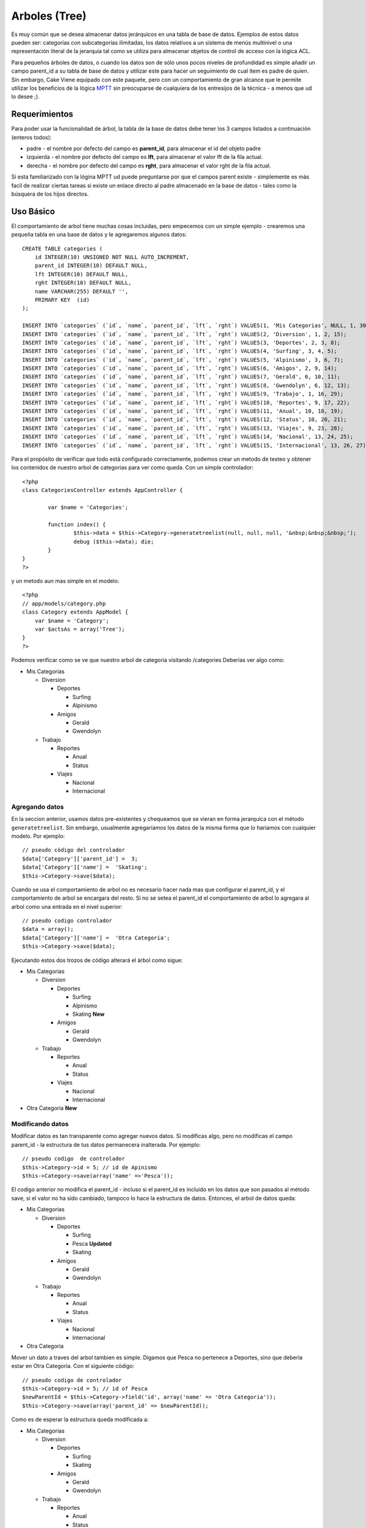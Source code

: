 Arboles (Tree)
##############

Es muy común que se desea almacenar datos jerárquicos en una tabla de
base de datos. Ejemplos de estos datos pueden ser: categorías con
subcategorías ilimitadas, los datos relativos a un sistema de menús
multinivel o una representación literal de la jerarquía tal como se
utiliza para almacenar objetos de control de acceso con la lógica ACL.

Para pequeños árboles de datos, o cuando los datos son de sólo unos
pocos niveles de profundidad es simple añadir un campo parent\_id a su
tabla de base de datos y utilizar este para hacer un seguimiento de cual
item es padre de quien. Sin embargo, Cake Viene equipado con este
paquete, pero con un comportamiento de gran alcance que le permite
utilizar los beneficios de la lógica
`MPTT <https://dev.mysql.com/tech-resources/articles/hierarchical-data.html>`_
sin preocuparse de cualquiera de los entresijos de la técnica - a menos
que ud lo desee ;).

Requerimientos
==============

Para poder usar la funcionalidad de árbol, la tabla de la base de datos
debe tener los 3 campos listados a continuación (enteros todos):

-  padre - el nombre por defecto del campo es **parent\_id**, para
   almacenar el id del objeto padre
-  izquierda - el nombre por defecto del campo es **lft**, para
   almacenar el valor lft de la fila actual.
-  derecha - el nombre por defecto del campo es **rght**, para almacenar
   el valor rght de la fila actual.

Si esta familiarizado con la lógina MPTT ud puede preguntarse por que el
campos parent existe - simplemente es más facil de realizar ciertas
tareas si existe un enlace directo al padre almacenado en la base de
datos - tales como la búsquera de los hijos directos.

Uso Básico
==========

El comportamiento de arbol tiene muchas cosas incluidas, pero empecemos
con un simple ejemplo - crearemos una pequeña tabla en una base de datos
y le agregaremos algunos datos:

::

    CREATE TABLE categories (
        id INTEGER(10) UNSIGNED NOT NULL AUTO_INCREMENT,
        parent_id INTEGER(10) DEFAULT NULL,
        lft INTEGER(10) DEFAULT NULL,
        rght INTEGER(10) DEFAULT NULL,
        name VARCHAR(255) DEFAULT '',
        PRIMARY KEY  (id)
    );

    INSERT INTO `categories` (`id`, `name`, `parent_id`, `lft`, `rght`) VALUES(1, 'Mis Categorias', NULL, 1, 30);
    INSERT INTO `categories` (`id`, `name`, `parent_id`, `lft`, `rght`) VALUES(2, 'Diversion', 1, 2, 15);
    INSERT INTO `categories` (`id`, `name`, `parent_id`, `lft`, `rght`) VALUES(3, 'Deportes', 2, 3, 8);
    INSERT INTO `categories` (`id`, `name`, `parent_id`, `lft`, `rght`) VALUES(4, 'Surfing', 3, 4, 5);
    INSERT INTO `categories` (`id`, `name`, `parent_id`, `lft`, `rght`) VALUES(5, 'Alpinismo', 3, 6, 7);
    INSERT INTO `categories` (`id`, `name`, `parent_id`, `lft`, `rght`) VALUES(6, 'Amigos', 2, 9, 14);
    INSERT INTO `categories` (`id`, `name`, `parent_id`, `lft`, `rght`) VALUES(7, 'Gerald', 6, 10, 11);
    INSERT INTO `categories` (`id`, `name`, `parent_id`, `lft`, `rght`) VALUES(8, 'Gwendolyn', 6, 12, 13);
    INSERT INTO `categories` (`id`, `name`, `parent_id`, `lft`, `rght`) VALUES(9, 'Trabajo', 1, 16, 29);
    INSERT INTO `categories` (`id`, `name`, `parent_id`, `lft`, `rght`) VALUES(10, 'Reportes', 9, 17, 22);
    INSERT INTO `categories` (`id`, `name`, `parent_id`, `lft`, `rght`) VALUES(11, 'Anual', 10, 18, 19);
    INSERT INTO `categories` (`id`, `name`, `parent_id`, `lft`, `rght`) VALUES(12, 'Status', 10, 20, 21);
    INSERT INTO `categories` (`id`, `name`, `parent_id`, `lft`, `rght`) VALUES(13, 'Viajes', 9, 23, 28);
    INSERT INTO `categories` (`id`, `name`, `parent_id`, `lft`, `rght`) VALUES(14, 'Nacional', 13, 24, 25);
    INSERT INTO `categories` (`id`, `name`, `parent_id`, `lft`, `rght`) VALUES(15, 'Internacional', 13, 26, 27);

Para el propósito de verificar que todo está configurado correctamente,
podemos crear un metodo de testeo y obtener los contenidos de nuestro
arbol de categorias para ver como queda. Con un simple controlador:

::

    <?php
    class CategoriesController extends AppController {

            var $name = 'Categories';
            
            function index() {
                    $this->data = $this->Category->generatetreelist(null, null, null, '&nbsp;&nbsp;&nbsp;');
                    debug ($this->data); die;       
            }
    }
    ?>

y un metodo aun mas simple en el modelo:

::

    <?php
    // app/models/category.php
    class Category extends AppModel {
        var $name = 'Category';
        var $actsAs = array('Tree');
    }
    ?>

Podemos verificar como se ve que nuestro arbol de categoria visitando
/categories Deberias ver algo como:

-  Mis Categorias

   -  Diversion

      -  Deportes

         -  Surfing
         -  Alpinismo

      -  Amigos

         -  Gerald
         -  Gwendolyn

   -  Trabajo

      -  Reportes

         -  Anual
         -  Status

      -  Viajes

         -  Nacional
         -  Internacional

Agregando datos
---------------

En la seccion anterior, usamos datos pre-existentes y chequeamos que se
vieran en forma jerarquica con el método ``generatetreelist``. Sin
embargo, usualmente agregaríamos los datos de la misma forma que lo
hariamos con cualquier modelo. Por ejemplo:

::

    // pseudo código del controlador
    $data['Category']['parent_id'] =  3;
    $data['Category']['name'] =  'Skating';
    $this->Category->save($data);

Cuando se usa el comportamiento de arbol no es necesario hacer nada mas
que configurar el parent\_id, y el comportamiento de arbol se encargara
del resto. Si no se setea el parent\_id el comportamiento de arbol lo
agregara al arbol como una entrada en el nivel superior:

::

    // pseudo codigo controlador
    $data = array();
    $data['Category']['name'] =  'Otra Categoria';
    $this->Category->save($data);

Ejecutando estos dos trozos de código alterará el árbol como sigue:

-  Mis Categorias

   -  Diversion

      -  Deportes

         -  Surfing
         -  Alpinismo
         -  Skating **New**

      -  Amigos

         -  Gerald
         -  Gwendolyn

   -  Trabajo

      -  Reportes

         -  Anual
         -  Status

      -  Viajes

         -  Nacional
         -  Internacional

-  Otra Categoria **New**

Modificando datos
-----------------

Modificar datos es tan transparente como agregar nuevos datos. Si
modificas algo, pero no modificas el campo parent\_id - la estructura de
tus datos permanecera inalterada. Por ejemplo:

::

    // pseudo codigo  de controlador
    $this->Category->id = 5; // id de Apinismo
    $this->Category->save(array('name' =>'Pesca'));

El codigo anterior no modifica el parent\_id - incluso si el parent\_id
es incluido en los datos que son pasados al método save, si el valor no
ha sido cambiado, tampoco lo hace la estructura de datos. Entonces, el
arbol de datos queda:

-  Mis Categorias

   -  Diversion

      -  Deportes

         -  Surfing
         -  Pesca **Updated**
         -  Skating

      -  Amigos

         -  Gerald
         -  Gwendolyn

   -  Trabajo

      -  Reportes

         -  Anual
         -  Status

      -  Viajes

         -  Nacional
         -  Internacional

-  Otra Categoria

Mover un dato a traves del arbol tambien es simple. Digamos que Pesca no
pertenece a Deportes, sino que deberia estar en Otra Categoria. Con el
siguiente código:

::

    // pseudo codigo de controlador
    $this->Category->id = 5; // id of Pesca
    $newParentId = $this->Category->field('id', array('name' => 'Otra Categoria'));
    $this->Category->save(array('parent_id' => $newParentId)); 

Como es de esperar la estructura queda modificada a:

-  Mis Categorias

   -  Diversion

      -  Deportes

         -  Surfing
         -  Skating

      -  Amigos

         -  Gerald
         -  Gwendolyn

   -  Trabajo

      -  Reportes

         -  Anual
         -  Status

      -  Viajes

         -  Nacional
         -  Internacional

-  Otra Categoria

   -  Pesca **Movido**

Borrando datos
--------------

El comportamiento de arbol provee algunas formas para manejar la
eliminación de datos. Para comenzar con un ejemplo simple, diremos que
la categoria reportes ya no es necesaria. Para eliminarla *y cualquier
hijo que ella tenga* basta llamar a delete tal como lo harias en
cualquier modelo. Por ejemplo, en el siguiente código:

::

    // pseudo codigo de controlador
    $this->Category->id = 10;
    $this->Category->delete();

El arbol de categorias sería modificado como sigue:

-  Mis Categorias

   -  Diversion

      -  Deportes

         -  Surfing
         -  Skating

      -  Amigos

         -  Gerald
         -  Gwendolyn

   -  Trabajo

      -  Viajes

         -  Nacional
         -  Internacional

-  Otras Categorias

   -  Pesca

Haciendo consultas y usando tus datos
-------------------------------------

Usar y manipular datos jerarquicos puede ser algo complejo. Ademas de
los metodos de busqueda del nucleo como find(), con los arboles tenemos
unos cuantos metodos más para su manipulacion.

Muchos metodos del comportamiento de arbol devuelven y se apoyan en el
orden del campo ``lft``. Si llamas a ``find()`` y no ordenas por el
campo ``lft``, o llamas algun metodo de arboles entregandole un tipo de
ordenamiento, quizas obtengas resultados no deseados.

El método children
~~~~~~~~~~~~~~~~~~

El método ``children`` toma la llave primaria (id) de una fila y retorna
los hijos, por defecto en el roden en que aparecen en el árbol. El
segundo parámetro es opcional y define si se entregan o no sólo los
hijos directos. Usando el ejemplo de la sección anterior:

::

    $allChildren = $this->Category->children(1); // un arreglo plano con 11 valores
    // -- o bien --
    $this->Category->id = 1;
    $allChildren = $this->Category->children(); // un arreglo plano con 11 valores

    // Retornar solo los hijos directos
    $directChildren = $this->Category->children(1, true); //un arreglo plano con 2 valores

Si quieres un arreglo recursivo utiliza ``find('threaded')``

Contando los hijos
~~~~~~~~~~~~~~~~~~

Tal como el método ``children``, ``childCount`` toma la llave primaria
(id) y retorna cuantos hijos tiene. El segundo parámetro es opcional y
define si se contarán o no los hijos directos. Usando los datos del
ejemplo anterior:

::

    $totalChildren = $this->Category->childCount(1); // entrega 11
    // -- o bien --
    $this->Category->id = 1;
    $directChildren = $this->Category->childCount(); // entrega 11

    //Solo los hijos directos
    $numChildren = $this->Category->childCount(1, true); // entrega 2

generatetreelist
~~~~~~~~~~~~~~~~

``generatetreelist ($conditions=null, $keyPath=null, $valuePath=null, $spacer= '_', $recursive=null)``

This method will return data similar to
```find('list')`` </es/view/1022/find-list>`_, with an indented prefix
to show the structure of your data. Below is an example of what you can
expect this method to return.

-  ``$conditions`` - Uses the same conditional options as find().
-  ``$keyPath`` - Path to the field to use for the key.
-  ``$valuePath`` - Path to the field to use for the label.
-  ``$spacer`` - The string to use in front of each item to indicate
   depth.
-  ``$recursive`` - The number of levels deep to fetch associated
   records

All the parameters are optional, with the following defaults:

-  ``$conditions`` = ``null``
-  ``$keyPath`` = Model's primary key
-  ``$valuePath`` = Model's displayField
-  ``$spacer`` = ``'_'``
-  ``$recursive`` = Model's recursive setting

::

    $treelist = $this->Category->generatetreelist();

Output:

::

    array(
        [1] =>  "My Categories",
        [2] =>  "_Fun",
        [3] =>  "__Sport",
        [4] =>  "___Surfing",
        [16] => "___Skating",
        [6] =>  "__Friends",
        [7] =>  "___Gerald",
        [8] =>  "___Gwendolyn",
        [9] =>  "_Work",
        [13] => "__Trips",
        [14] => "___National",
        [15] => "___International",
        [17] => "Other People's Categories",
        [5] =>  "_Extreme fishing"
    )

getparentnode
~~~~~~~~~~~~~

Esta conveniente función, como su nombre lo indica, retorna el nodo
padre de cualquier nodo, o *false* si el nodo no tiene padre (es el nodo
raíz). Por ejemplo:

::

    $parent = $this->Category->getparentnode(2); //<- id de Fun
    // $parent contiene My categories

getpath
~~~~~~~

``getpath( $id = null, $fields = null, $recursive = null )``

The 'path' when refering to hierachial data is how you get from where
you are to the top. So for example the path from the category
"International" is:

-  My Categories

   -  ...
   -  Work

      -  Trips

         -  ...
         -  International

Using the id of "International" getpath will return each of the parents
in turn (starting from the top).

::

    $parents = $this->Category->getpath(15);

::

    // contents of $parents
    array(
        [0] =>  array('Category' => array('id' => 1, 'name' => 'My Categories', ..)),
        [1] =>  array('Category' => array('id' => 9, 'name' => 'Work', ..)),
        [2] =>  array('Category' => array('id' => 13, 'name' => 'Trips', ..)),
        [3] =>  array('Category' => array('id' => 15, 'name' => 'International', ..)),
    )

Uso Avanzado
============

Este comportamiento de modelo no sólo trabaja en segundo plano, hay una
gran variedad de métodos específicos definidos en este comportamiento
para antender todas tus necesidades de datos jerárquicos, y cualquier
problema inesperado que pueda surgir en el proceso.

moveDown
--------

Utilizado para mover un único nodo hacia abajo del árbol. Debes indicar
el *ID* del elemento a mover y un número entero positivo de cuantas
posiciones el nodo debería ser movido hacia abajo. Todos los nodos hijos
del nodo a mover también serán movidos

Un ejemplo de una acción de controlador (en un controlador llamado
Categories) que mueve un nodo hacia abajo del arbol:

::

    function movedown($name = null, $delta = null) {
            $cat = $this->Category->findByName($name);
            if (empty($cat)) {
                $this->Session->setFlash('No hay una categoría de nombre ' . $name);
                $this->redirect(array('action' => 'index'), null, true);
            }
            
            $this->Category->id = $cat['Category']['id'];
            
            if ($delta > 0) {  
                $this->Category->moveDown($this->Category->id, abs($delta));
            } else {
                $this->Session->setFlash('Por favor indique el número de posiciones que el nodo debe ser movido hacia abajo.'); 
            }
        
            $this->redirect(array('action' => 'index'), null, true);
        }

Por ejemplo, si quisieras mover la categoría "Sport" un nivel hacia
abajo, deberías llamar a: /categories/movedown/Sport/1.

moveUp
------

Used to move a single node up the tree. You need to provide the ID of
the element to be moved and a positive number of how many positions the
node should be moved up. All child nodes will also be moved.

If the node is the first child, or is a top level node with no previous
node this method will return false.

Here's an example of a controller action (in a controller named
Categories) that moves a node up the tree:

::

    function moveup($name = null, $delta = null){
            $cat = $this->Category->findByName($name);
            if (empty($cat)) {
                $this->Session->setFlash('There is no category named ' . $name);
                $this->redirect(array('action' => 'index'), null, true);
            }
            
            $this->Category->id = $cat['Category']['id'];
            
            if ($delta > 0) {  
                $this->Category->moveUp($this->Category->id, abs($delta));
            } else {
                $this->Session->setFlash('Please provide a number of positions the category should be moved up.'); 
            }
        
            $this->redirect(array('action' => 'index'), null, true);
        
        }

For example, if you would like to move the category "Gwendolyn" up one
position you would request /categories/moveup/Gwendolyn/1. Now the order
of Friends will be Gwendolyn, Gerald.

removeFromTree
--------------

``removeFromTree($id=null, $delete=false)``

Using this method wil either delete or move a node but retain its
sub-tree, which will be reparented one level higher. It offers more
control than ```delete()`` </es/view/1316/delete>`_, which for a model
using the tree behavior will remove the specified node and all of its
children.

Taking the following tree as a starting point:

-  My Categories

   -  Fun

      -  Sport

         -  Surfing
         -  Extreme knitting
         -  Skating

Running the following code with the id for 'Sport'

::

    $this->Node->removeFromTree($id); 

The Sport node will be become a top level node:

-  My Categories

   -  Fun

      -  Surfing
      -  Extreme knitting
      -  Skating

-  Sport **Moved**

This demonstrates the default behavior of ``removeFromTree`` of moving
the node to have no parent, and re-parenting all children.

If however the following code snippet was used with the id for 'Sport'

::

    $this->Node->removeFromTree($id,true); 

The tree would become

-  My Categories

   -  Fun

      -  Surfing
      -  Extreme knitting
      -  Skating

This demonstrates the alternate use for ``removeFromTree``, the children
have been reparented and 'Sport' has been deleted.

reorder
-------

``reorder ( array('id' => null, 'field' => $Model->displayField, 'order' => 'ASC', 'verify' => true) )``

Reorders the nodes (and child nodes) of the tree according to the field
and direction specified in the parameters. This method does not change
the parent of any node.

::

    $model->reorder(array(
        'id' => ,    //id of record to use as top node for reordering, default: $Model->id
        'field' => , //which field to use in reordering, default: $Model->displayField
        'order' => , //direction to order, default: 'ASC'
        'verify' =>  //whether or not to verify the tree before reorder, default: true
    ));

If you have saved your data or made other operations on the model, you
might want to set ``$model->id = null`` before calling ``reorder``.
Otherwise only the current node and it's children will be reordered.

Data Integrity
==============

Debido a la naturaleza de las estructuras complejas autorreferentes como
los árboles y las listas enlazadas, ocasionalmente pueden romperse
debido a una llamada poco cuidadosa. Tómalo con calma, ¡no todo está
perdido! Tree Behavior contiene varias características que antes no
estaban documentadas, diseñadas para recuperarse de tales situaciones.

Recover
-------

``recover(&$model, $mode = 'parent', $missingParentAction = null)``

The ``mode`` parameter is used to specify the source of info that is
valid/correct. The opposite source of data will be populated based upon
that source of info. E.g. if the MPTT fields are corrupt or empty, with
the ``$mode 'parent'`` the values of the ``parent_id`` field will be
used to populate the left and right fields. The ``missingParentAction``
parameter only applies to "parent" mode and determines what to do if the
parent field contains an id that is not present.

Available ``$mode`` options:

-  ``'parent'`` - use the existing ``parent_id``'s to update the ``lft``
   and ``rght`` fields
-  ``'tree'`` - use the existing ``lft`` and ``rght`` fields to update
   ``parent_id``

Available ``missingParentActions`` options when using ``mode='parent'``:

-  ``null`` - do nothing and carry on
-  ``'return'`` - do nothing and return
-  ``'delete'`` - delete the node
-  ``int`` - set the parent\_id to this id

::

    // Rebuild all the left and right fields based on the parent_id
    $this->Category->recover();
    // or
    $this->Category->recover('parent');
     
    // Rebuild all the parent_id's based on the lft and rght fields
    $this->Category->recover('tree');

Reorder
-------

``reorder(&$model, $options = array())``

Reorders the nodes (and child nodes) of the tree according to the field
and direction specified in the parameters. This method does not change
the parent of any node.

Reordering affects all nodes in the tree by default, however the
following options can affect the process:

-  ``'id'`` - only reorder nodes below this node.
-  ``'field``' - field to use for sorting, default is the
   ``displayField`` for the model.
-  ``'order'`` - ``'ASC'`` for ascending, ``'DESC'`` for descending
   sort.
-  ``'verify'`` - whether or not to verify the tree prior to resorting.

``$options`` is used to pass all extra parameters, and has the following
possible keys by default, all of which are optional:

::

    array(
        'id' => null,
        'field' => $model->displayField,
        'order' => 'ASC',
        'verify' => true
    )

Verify
------

``verify(&$model)``

Retorna ``true`` si el árbol es valido de otro modo retorna un arreglo
de errores, con campos para el tipo de error, indice incorrecto y el
mensaje.

Cada registro en al arreglo de salida es una arreglo de la forma (tipo,
id, mensaje)

-  ``type`` es bien ``'index'`` o ``'node'``
-  ``'id'`` es el id del nodo erróneo.
-  ``'message'`` depende del error

::

        $this->Categories->verify();

Salida del ejemplo:

::

    Array
    (
        [0] => Array
            (
                [0] => node
                [1] => 3
                [2] => Valores left y right identicos
            )
        [1] => Array
            (
                [0] => node
                [1] => 2
                [2] => El nodo padre 999 no existe
            )
        [10] => Array
            (
                [0] => index
                [1] => 123
                [2] => Desaparecido
            )
        [99] => Array
            (
                [0] => node
                [1] => 163
                [2] => left mayor que right
            )

    )

